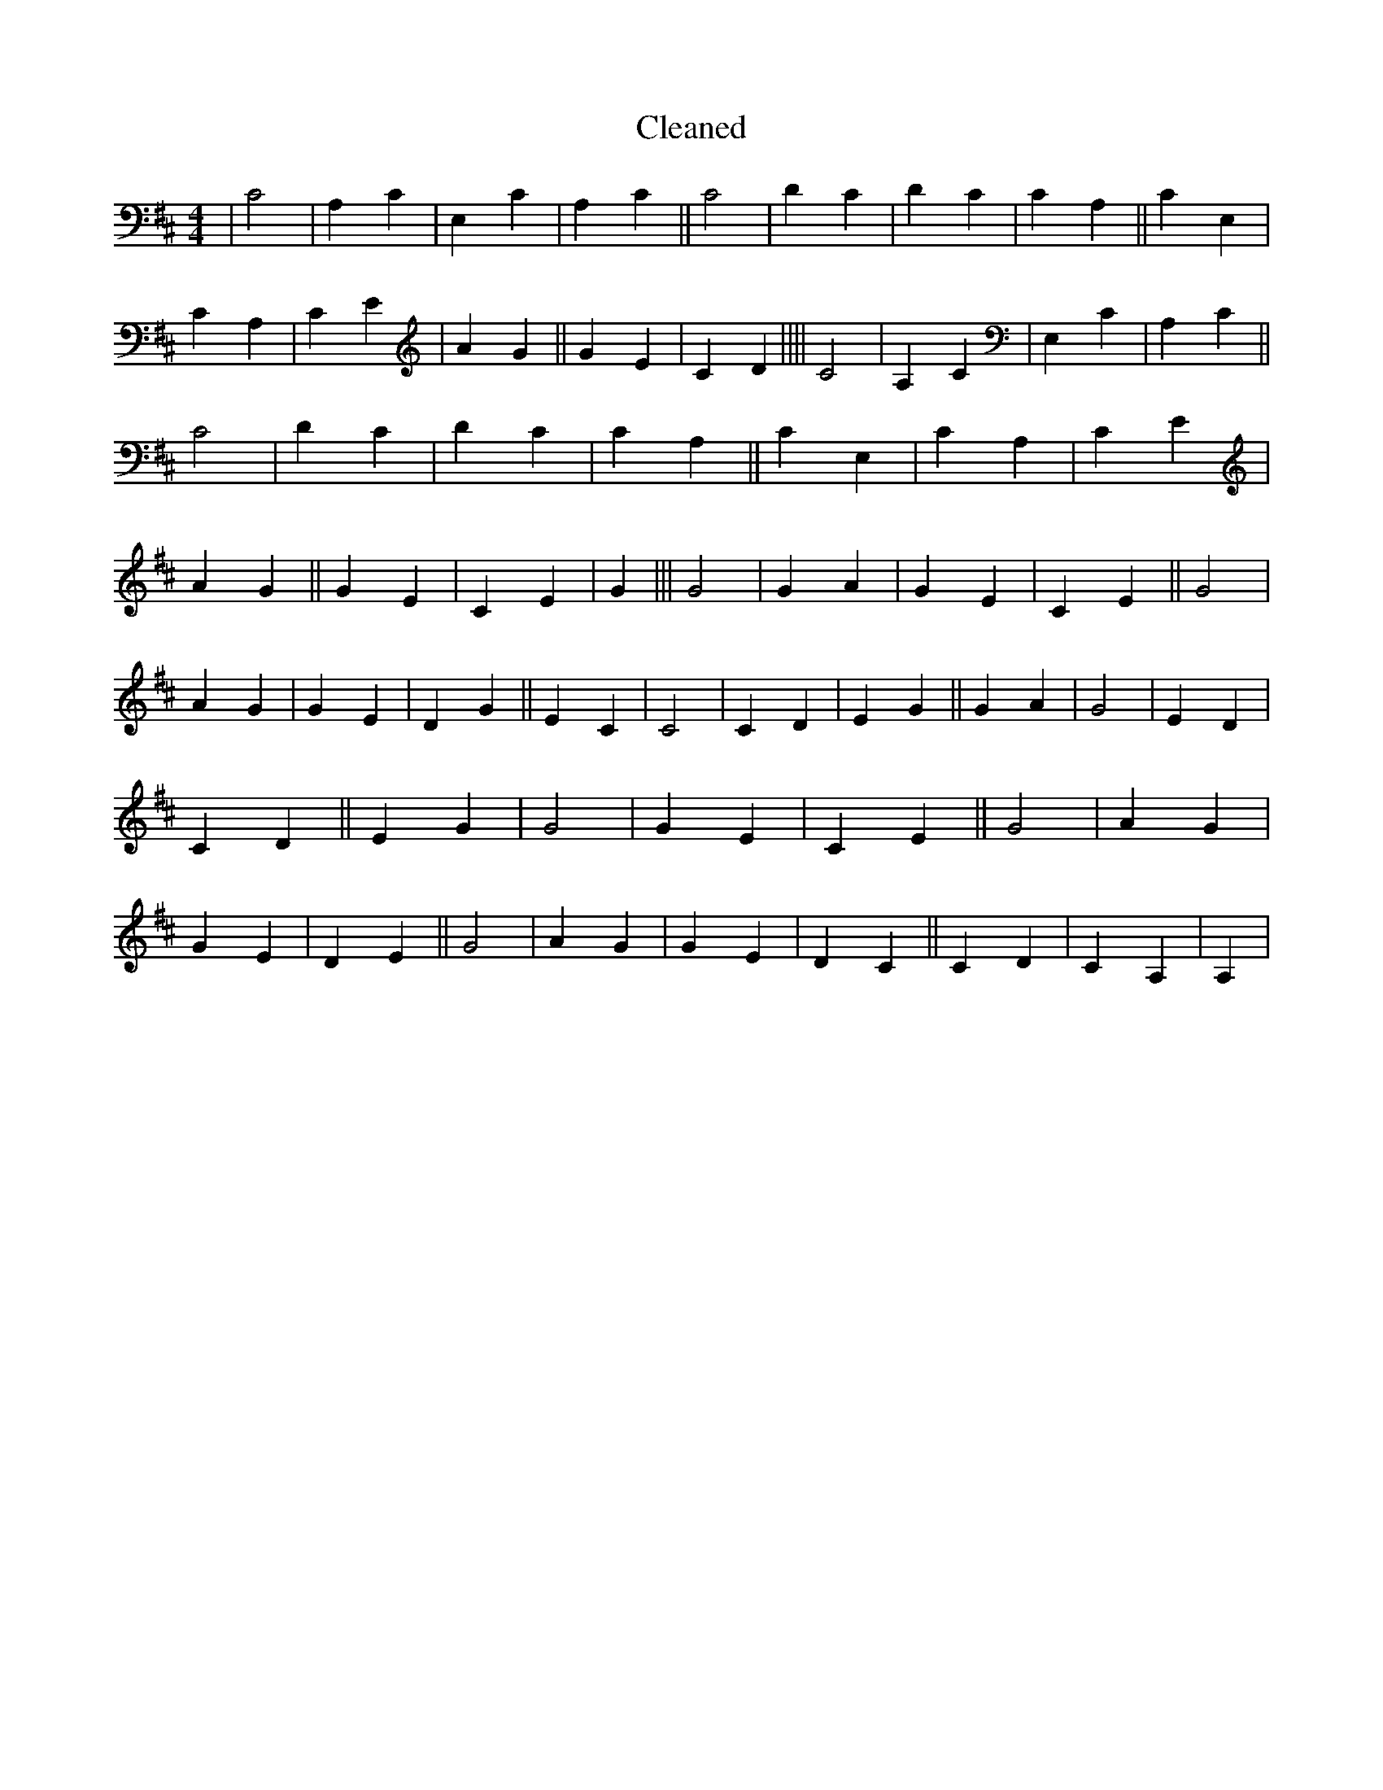 X:754
T: Cleaned
M:4/4
K: DMaj
|C4|A,2C2|E,2C2|A,2C2||C4|D2C2|D2C2|C2A,2||C2E,2|C2A,2|C2E2|A2G2||G2E2|C2D2||||C4|A,2C2|E,2C2|A,2C2||C4|D2C2|D2C2|C2A,2||C2E,2|C2A,2|C2E2|A2G2||G2E2|C2E2|G2|||G4|G2A2|G2E2|C2E2||G4|A2G2|G2E2|D2G2||E2C2|C4|C2D2|E2G2||G2A2|G4|E2D2|C2D2||E2G2|G4|G2E2|C2E2||G4|A2G2|G2E2|D2E2||G4|A2G2|G2E2|D2C2||C2D2|C2A,2|A,2|